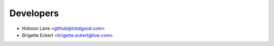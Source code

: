 ==========
Developers
==========

* Hobson Lane <github@totalgood.com>
* Brigette Eckert <brigette.eckert@live.com>